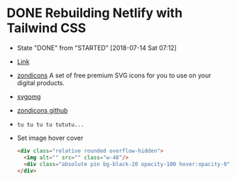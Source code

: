 * DONE Rebuilding Netlify with Tailwind CSS
  CLOSED: [2018-07-14 Sat 07:12]
  - State "DONE"       from "STARTED"    [2018-07-14 Sat 07:12]


  - [[https://www.youtube.com/watch?v=_JhTaENzfZQ][Link]]
  - [[http://www.zondicons.com][zondicons]]  A set of free premium SVG icons for you to use on your digital products.
  - [[https://jakearchibald.github.io/svgomg/][svgomg]]
  - [[https://github.com/dukestreetstudio/zondicons][zondicons github]]
  - ~tu tu tu tu tututu...~
  - Set image hover cover
    #+BEGIN_SRC html
      <div class="relative rounded overflow-hidden">
        <img alt="" src="" class="w-48"/>
        <div class="absolute pin bg-black-20 opacity-100 hover:opacity-0"></div>
      </div>
    #+END_SRC
